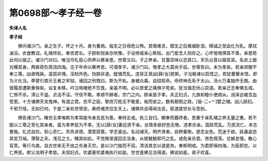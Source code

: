 第0698部～孝子经一卷
========================

**失译人名**

**孝子经**


　　佛问诸沙门。亲之生子。怀之十月。身为重病。临生之日母危父怖。其情难言。既生之后推燥卧湿。精诚之至血化为乳。摩拭澡浴。衣食教诏。礼赂师友。奉贡君长。子颜和悦亲亦欣豫。子设惨戚亲心焦枯。出门爱念入则存之。心怀惕惕惧其不善。亲恩若此何以报之。诸沙门对曰。唯当尽礼慈心供养以赛亲恩。世尊又曰。子之养亲。甘露百味以恣其口。天乐众音以娱其耳。名衣上服光耀其身。两肩荷负周流四海。讫子年命以赛养恩。可谓孝乎。诸沙门曰。惟孝之大莫尚乎兹。世尊告曰。未为孝矣。若亲顽闇不奉三尊。凶虐残戾。滥窃非理。淫劮外色。伪辞非道。酖愐荒乱。违背正真凶[薛/女]若斯。子当极谏以启悟之。若犹瞢瞢未悟。即为义化当。牵譬引类示王者之牢狱。诸囚之刑戮曰。斯为不轨。身被众毒。自招殒命。命终神去系于太山。汤火万毒独呼无救。由彼履恶遭斯重殃矣。设复未移。吟泣啼嗷绝不饮食。亲虽不明。必以恩爱之痛惧子死矣。犹当强忍伏心崇道。若亲迁志奉佛五戒。仁恻不杀。清让不盗。贞洁不淫。守信不欺。孝顺不醉者。宗门之内。即亲慈子孝。夫正妇贞。九族和睦仆使顺从。润泽远被含血受恩。十方诸佛天龙鬼神。有道之君。忠平之臣。黎庶万姓无不敬爱。祐而安之。数有颠倒之政。[佞-二+〦]嬖之辅。凶儿妖妇。千邪万怪。无如已何。于是二亲处世常安。寿终魂灵往生天上。诸佛共会得闻法言。获道度世长与苦别。

　　佛告诸沙门。睹世无孝唯斯为孝耳能令亲去恶为善。奉持五戒。执三自归。朝奉而暮终者。恩重于亲乳哺之养无量之惠。若不能以三尊之至化其亲者。虽为孝养犹为不孝。无以[薜/女]妻远贤不亲。女情多欲好色无倦。违孝杀亲。国政荒乱。万民流亡。本志惠施。礼式自捡。软心祟仁。烝烝进德。潜意寂寞。学志睿达。名动诸天。明齐贤者。自秽妻聚。惑志女色。荒迷于欲。妖蛊姿态其变万端。薄智之夫。浅见之士。睹其如此。不觉微渐遂回志没身。从彼魃魅邪巧之乱。或危亲杀君。吝色情荡。忿嫉怠慢。散心盲冥。等行鸟兽。自古世来无不由之杀身灭宗。是以沙门独而不双。清洁其志以道是务。奉斯明戒。为君即保四海。为臣即忠。以仁养民。即父法明子孝慈。夫信妇贞。优婆塞优婆夷执行如是。世世逢佛见法得道。佛说如是。弟子欢喜。
